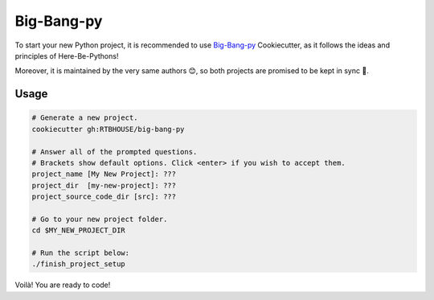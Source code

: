 .. _cookiecutter_big_bang_py:

Big-Bang-py
===========

To start your new Python project, it is recommended to use `Big-Bang-py <https://github.com/RTBHOUSE/big-bang-py>`_ Cookiecutter, as it follows the ideas and principles of Here-Be-Pythons!

Moreover, it is maintained by the very same authors 😊, so both projects are promised to be kept in sync 💫.


Usage
-----

.. code-block:: bash

   # Generate a new project.
   cookiecutter gh:RTBHOUSE/big-bang-py

   # Answer all of the prompted questions.
   # Brackets show default options. Click <enter> if you wish to accept them.
   project_name [My New Project]: ???
   project_dir  [my-new-project]: ???
   project_source_code_dir [src]: ???

   # Go to your new project folder.
   cd $MY_NEW_PROJECT_DIR

   # Run the script below:
   ./finish_project_setup

Voilà! You are ready to code!
